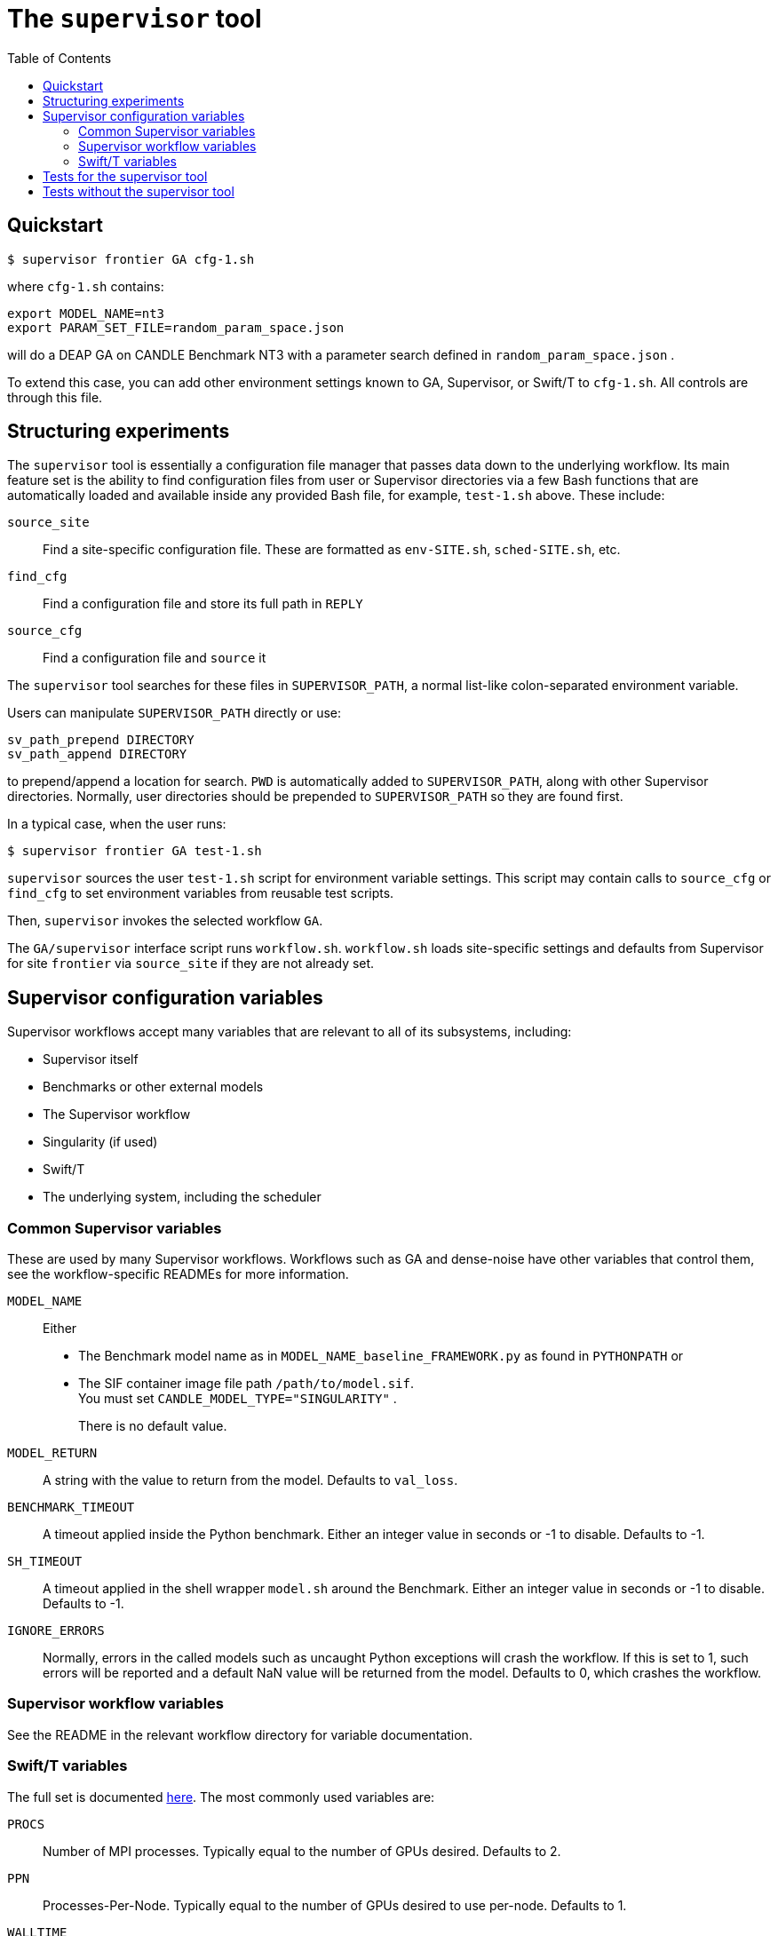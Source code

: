 
:toc:

= The `supervisor` tool

== Quickstart

----
$ supervisor frontier GA cfg-1.sh
----

where `cfg-1.sh` contains:

----
export MODEL_NAME=nt3
export PARAM_SET_FILE=random_param_space.json
----

will do a DEAP GA on CANDLE Benchmark NT3 with a parameter search defined in `random_param_space.json` .

To extend this case, you can add other environment settings known to GA, Supervisor, or Swift/T to `cfg-1.sh`.  All controls are through this file.

== Structuring experiments

The `supervisor` tool is essentially a configuration file manager that passes data down to the underlying workflow.  Its main feature set is the ability to find configuration files from user or Supervisor directories via a few Bash functions that are automatically loaded and available inside any provided Bash file, for example, `test-1.sh` above.  These include:

`source_site`:: Find a site-specific configuration file.  These are formatted as `env-SITE.sh`, `sched-SITE.sh`, etc.
`find_cfg`:: Find a configuration file and store its full path in `REPLY`
`source_cfg`:: Find a configuration file and `source` it

The `supervisor` tool searches for these files in `SUPERVISOR_PATH`, a normal list-like colon-separated environment variable.

Users can manipulate `SUPERVISOR_PATH` directly or use:

----
sv_path_prepend DIRECTORY
sv_path_append DIRECTORY
----

to prepend/append a location for search.  `PWD` is automatically added to `SUPERVISOR_PATH`, along with other Supervisor directories.  Normally, user directories should be prepended to `SUPERVISOR_PATH` so they are found first.

In a typical case, when the user runs:

----
$ supervisor frontier GA test-1.sh
----

`supervisor` sources the user `test-1.sh` script for environment variable settings.  This script may contain calls to `source_cfg` or `find_cfg` to set environment variables from reusable test scripts.

Then, `supervisor` invokes the selected workflow `GA`.

The `GA/supervisor` interface script runs `workflow.sh`.  `workflow.sh` loads site-specific settings and defaults from Supervisor for site `frontier` via `source_site` if they are not already set.

== Supervisor configuration variables

Supervisor workflows accept many variables that are relevant to all of its subsystems, including:

* Supervisor itself
* Benchmarks or other external models
* The Supervisor workflow
* Singularity (if used)
* Swift/T
* The underlying system, including the scheduler

=== Common Supervisor variables

These are used by many Supervisor workflows.  Workflows such as GA and dense-noise have other variables that control them, see the workflow-specific READMEs for more information.

`MODEL_NAME`::
Either
+
* The Benchmark model name as in `MODEL_NAME_baseline_FRAMEWORK.py` as found in `PYTHONPATH` or
* The SIF container image file path `/path/to/model.sif`.  +
You must set `CANDLE_MODEL_TYPE="SINGULARITY"` .
+
There is no default value.

`MODEL_RETURN`::
A string with the value to return from the model.  Defaults to `val_loss`.

`BENCHMARK_TIMEOUT`::
A timeout applied inside the Python benchmark.  Either an integer value in seconds or -1 to disable.  Defaults to -1.

`SH_TIMEOUT`::
A timeout applied in the shell wrapper `model.sh` around the Benchmark.  Either an integer value in seconds or -1 to disable.  Defaults to -1.

`IGNORE_ERRORS`::
Normally, errors in the called models such as uncaught Python exceptions will crash the workflow.  If this is set to 1, such errors will be reported and a default NaN value will be returned from the model.  Defaults to 0, which crashes the workflow.

=== Supervisor workflow variables

See the README in the relevant workflow directory for variable documentation.

=== Swift/T variables

The full set is documented http://swift-lang.github.io/swift-t/sites.html#variables[here].  The most commonly used variables are:

`PROCS`::
Number of MPI processes.  Typically equal to the number of GPUs desired.  Defaults to 2.

`PPN`::
Processes-Per-Node.  Typically equal to the number of GPUs desired to use per-node. Defaults to 1.

`WALLTIME`::
Walltime specification string passed to the scheduler.  Defaults to `0:05:00`.

`PROJECT`::
The scheduler project allocation name.  If unset, Swift/T will leave this empty, which will fall back on the system default for your account.

`QUEUE`::
The scheduler queue name.  If unset, Swift/T will leave this empty, which will fall back on the system default for your account.

`TURBINE_OUTPUT`::
The Swift/T run directory.  Supervisor workflows set this up with everything for the run, and Swift/T also leaves logs here.  Defaults to a timestamp-based directory tree under `~/turbine-output`.

== Tests for the supervisor tool

See the https://github.com/ECP-CANDLE/Tests/tree/main/sv-tool[`supervisor` tool tests].

== Tests without the supervisor tool

When running Supervisor workflows without the `supervisor` tool, Supervisor scripts will still try to find configuration files via `source_site`, `find_cfg`, and `source_cfg`.  Thus, you will need to set the default search locations somewhere in your test scripts (`workflow.sh` or `test-*.sh`) with code like this:

----
# Self-configuration:
THIS=$( cd $( dirname $0 ) && /bin/pwd )
EMEWS_PROJECT_ROOT=$( cd $THIS/.. && /bin/pwd )
WORKFLOWS_ROOT=$( cd $EMEWS_PROJECT_ROOT/.. && /bin/pwd )
SUPERVISOR_HOME=$( cd $WORKFLOWS_ROOT/.. && /bin/pwd )
export EMEWS_PROJECT_ROOT

# Bring in the shell script utilities:
source $WORKFLOWS_ROOT/common/sh/utils.sh

# Add a per-workflow directory (e.g., HPO configurations)
sv_path_append $THIS/data
# Add the main Supervisor script directory
sv_path_append $SUPERVISOR_HOME/workflows/common/sh
----
